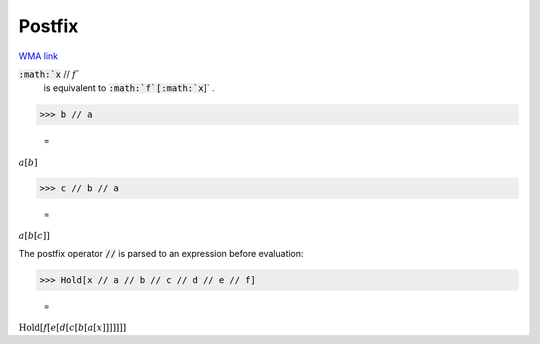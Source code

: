 Postfix
=======

`WMA link <https://reference.wolfram.com/language/ref/Postfix.html>`_


:code:`:math:`x` // :math:`f``
    is equivalent to :code:`:math:`f`[:math:`x`]` .





>>> b // a

    =
:math:`a\left[b\right]`


>>> c // b // a

    =
:math:`a\left[b\left[c\right]\right]`



The postfix operator :code:`//`  is parsed to an expression before evaluation:

>>> Hold[x // a // b // c // d // e // f]

    =
:math:`\text{Hold}\left[f\left[e\left[d\left[c\left[b\left[a\left[x\right]\right]\right]\right]\right]\right]\right]`


